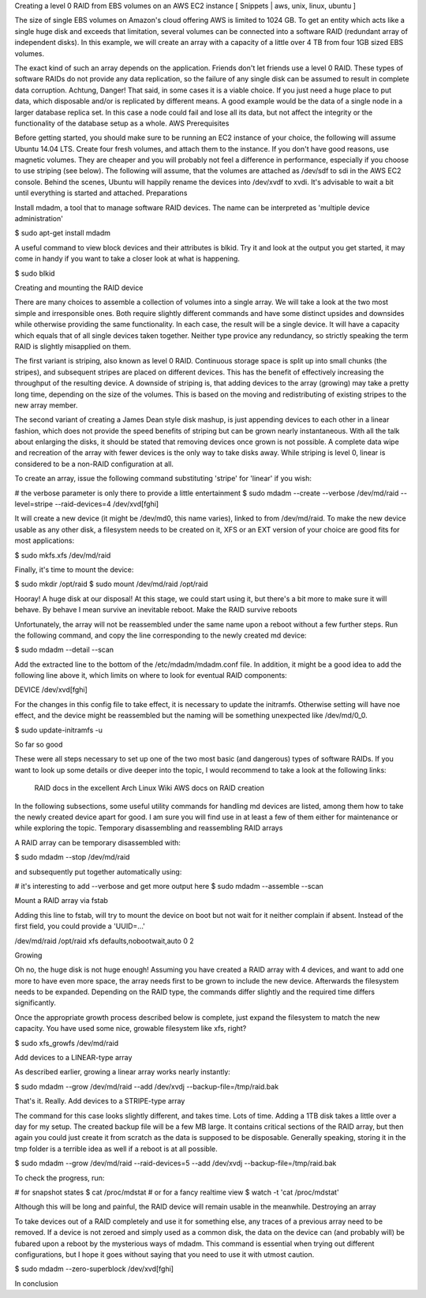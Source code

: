 
Creating a level 0 RAID from EBS volumes on an AWS EC2 instance
[ Snippets | aws, unix, linux, ubuntu ]

The size of single EBS volumes on Amazon's cloud offering AWS is limited to 1024 GB. To get an entity which acts like a single huge disk and exceeds that limitation, several volumes can be connected into a software RAID (redundant array of independent disks). In this example, we will create an array with a capacity of a little over 4 TB from four 1GB sized EBS volumes.

The exact kind of such an array depends on the application. Friends don't let friends use a level 0 RAID. These types of software RAIDs do not provide any data replication, so the failure of any single disk can be assumed to result in complete data corruption. Achtung, Danger! That said, in some cases it is a viable choice. If you just need a huge place to put data, which disposable and/or is replicated by different means. A good example would be the data of a single node in a larger database replica set. In this case a node could fail and lose all its data, but not affect the integrity or the functionality of the database setup as a whole.
AWS Prerequisites

Before getting started, you should make sure to be running an EC2 instance of your choice, the following will assume Ubuntu 14.04 LTS. Create four fresh volumes, and attach them to the instance. If you don't have good reasons, use magnetic volumes. They are cheaper and you will probably not feel a difference in performance, especially if you choose to use striping (see below). The following will assume, that the volumes are attached as /dev/sdf to sdi in the AWS EC2 console. Behind the scenes, Ubuntu will happily rename the devices into /dev/xvdf to xvdi. It's advisable to wait a bit until everything is started and attached.
Preparations

Install mdadm, a tool that to manage software RAID devices. The name can be interpreted as 'multiple device administration'

$ sudo apt-get install mdadm

A useful command to view block devices and their attributes is blkid. Try it and look at the output you get started, it may come in handy if you want to take a closer look at what is happening.

$ sudo blkid

Creating and mounting the RAID device

There are many choices to assemble a collection of volumes into a single array. We will take a look at the two most simple and irresponsible ones. Both require slightly different commands and have some distinct upsides and downsides while otherwise providing the same functionality. In each case, the result will be a single device. It will have a capacity which equals that of all single devices taken together. Neither type provice any redundancy, so strictly speaking the term RAID is slightly misapplied on them.

The first variant is striping, also known as level 0 RAID. Continuous storage space is split up into small chunks (the stripes), and subsequent stripes are placed on different devices. This has the benefit of effectively increasing the throughput of the resulting device. A downside of striping is, that adding devices to the array (growing) may take a pretty long time, depending on the size of the volumes. This is based on the moving and redistributing of existing stripes to the new array member.

The second variant of creating a James Dean style disk mashup, is just appending devices to each other in a linear fashion, which does not provide the speed benefits of striping but can be grown nearly instantaneous. With all the talk about enlarging the disks, it should be stated that removing devices once grown is not possible. A complete data wipe and recreation of the array with fewer devices is the only way to take disks away. While striping is level 0, linear is considered to be a non-RAID configuration at all.

To create an array, issue the following command substituting 'stripe' for 'linear' if you wish:

# the verbose parameter is only there to provide a little entertainment
$ sudo mdadm --create --verbose /dev/md/raid --level=stripe --raid-devices=4 /dev/xvd[fghi]

It will create a new device (it might be /dev/md0, this name varies), linked to from /dev/md/raid. To make the new device usable as any other disk, a filesystem needs to be created on it, XFS or an EXT version of your choice are good fits for most applications:

$ sudo mkfs.xfs /dev/md/raid

Finally, it's time to mount the device:

$ sudo mkdir /opt/raid
$ sudo mount /dev/md/raid /opt/raid

Hooray! A huge disk at our disposal! At this stage, we could start using it, but there's a bit more to make sure it will behave. By behave I mean survive an inevitable reboot.
Make the RAID survive reboots

Unfortunately, the array will not be reassembled under the same name upon a reboot without a few further steps. Run the following command, and copy the line corresponding to the newly created md device:

$ sudo mdadm --detail --scan

Add the extracted line to the bottom of the /etc/mdadm/mdadm.conf file. In addition, it might be a good idea to add the following line above it, which limits on where to look for eventual RAID components:

DEVICE /dev/xvd[fghi]

For the changes in this config file to take effect, it is necessary to update the initramfs. Otherwise setting will have noe effect, and the device might be reassembled but the naming will be something unexpected like /dev/md/0_0.

$ sudo update-initramfs -u

So far so good

These were all steps necessary to set up one of the two most basic (and dangerous) types of software RAIDs. If you want to look up some details or dive deeper into the topic, I would recommend to take a look at the following links:

    RAID docs in the excellent Arch Linux Wiki
    AWS docs on RAID creation

In the following subsections, some useful utility commands for handling md devices are listed, among them how to take the newly created device apart for good. I am sure you will find use in at least a few of them either for maintenance or while exploring the topic.
Temporary disassembling and reassembling RAID arrays

A RAID array can be temporary disassembled with:

$ sudo mdadm --stop /dev/md/raid

and subsequently put together automatically using:

# it's interesting to add --verbose and get more output here
$ sudo mdadm --assemble --scan

Mount a RAID array via fstab

Adding this line to fstab, will try to mount the device on boot but not wait for it neither complain if absent. Instead of the first field, you could provide a 'UUID=...'

/dev/md/raid       /opt/raid    xfs     defaults,nobootwait,auto      0       2

Growing

Oh no, the huge disk is not huge enough! Assuming you have created a RAID array with 4 devices, and want to add one more to have even more space, the array needs first to be grown to include the new device. Afterwards the filesystem needs to be expanded. Depending on the RAID type, the commands differ slightly and the required time differs significantly.

Once the appropriate growth process described below is complete, just expand the filesystem to match the new capacity. You have used some nice, growable filesystem like xfs, right?

$ sudo xfs_growfs /dev/md/raid

Add devices to a LINEAR-type array

As described earlier, growing a linear array works nearly instantly:

$ sudo mdadm --grow /dev/md/raid --add /dev/xvdj --backup-file=/tmp/raid.bak

That's it. Really.
Add devices to a STRIPE-type array

The command for this case looks slightly different, and takes time. Lots of time. Adding a 1TB disk takes a little over a day for my setup. The created backup file will be a few MB large. It contains critical sections of the RAID array, but then again you could just create it from scratch as the data is supposed to be disposable. Generally speaking, storing it in the tmp folder is a terrible idea as well if a reboot is at all possible.

$ sudo mdadm --grow /dev/md/raid --raid-devices=5 --add /dev/xvdj --backup-file=/tmp/raid.bak

To check the progress, run:

# for snapshot states
$ cat /proc/mdstat
# or for a fancy realtime view
$ watch -t 'cat /proc/mdstat'

Although this will be long and painful, the RAID device will remain usable in the meanwhile.
Destroying an array

To take devices out of a RAID completely and use it for something else, any traces of a previous array need to be removed. If a device is not zeroed and simply used as a common disk, the data on the device can (and probably will) be fubared upon a reboot by the mysterious ways of mdadm. This command is essential when trying out different configurations, but I hope it goes without saying that you need to use it with utmost caution.

$ sudo mdadm --zero-superblock /dev/xvd[fghi]

In conclusion
